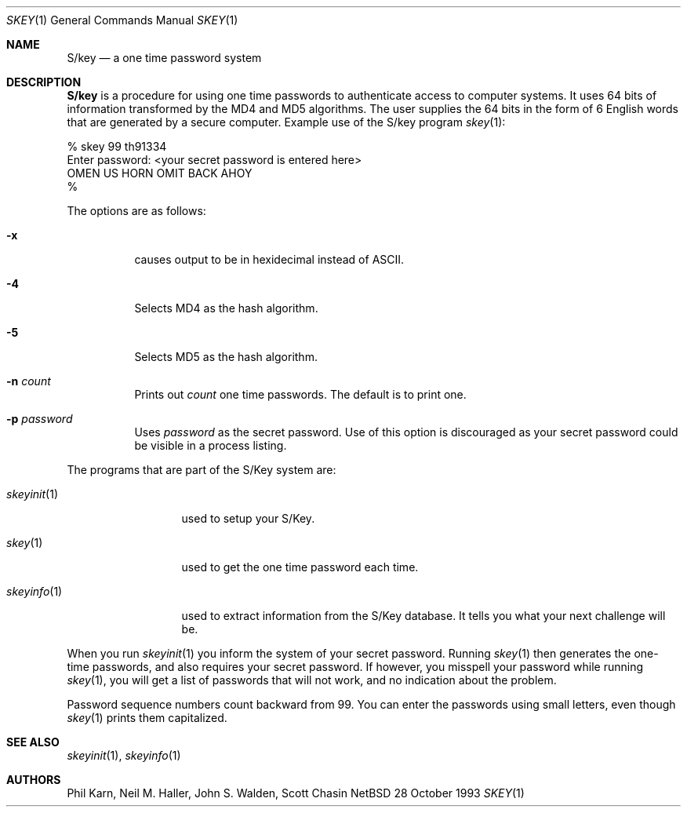 .\" $OpenBSD: src/usr.bin/skey/skey.1,v 1.3 1996/09/27 15:41:36 millert Exp $
.\"	@(#)skey.1	1.1 	10/28/93
.\"
.Dd 28 October 1993
.Dt SKEY 1
.Os NetBSD 4
.Sh NAME
.Nm S/key
.Nd a one time password system
.Sh DESCRIPTION
.Nm S/key
is a procedure for using one time passwords to authenticate access to
computer systems. It uses 64 bits of information transformed by the
MD4 and MD5 algorithms. The user supplies the 64 bits in the form of 6
English words that are generated by a secure computer.
Example use of the S/key program
.Xr skey 1 :
.sp
.sp 0
    % skey  99 th91334
.sp 0
    Enter password: <your secret password is entered here>
.sp 0
    OMEN US HORN OMIT BACK AHOY
.sp 0
    % 
.Pp
The options are as follows:
.Bl -tag -width Ds
.It Fl x
causes output to be in hexidecimal instead of ASCII.
.It Fl 4
Selects MD4 as the hash algorithm.
.It Fl 5
Selects MD5 as the hash algorithm.
.It Fl n Ar count
Prints out
.Ar count
one time passwords.  The default is to print one.
.It Fl p Ar password
Uses
.Ar password
as the secret password.  Use of this option is discouraged as
your secret password could be visible in a process listing.
.El
.Pp
The programs that are part of the S/Key system are:
.Bl -tag -width skeyinit...
.It Xr skeyinit 1
used to setup your S/Key.
.It Xr skey 1
used to get the one time password each time.
.It Xr skeyinfo 1
used to extract information from the S/Key database.
It tells you what your next challenge will be.
.El
.Pp
When you run
.Xr skeyinit 1
you inform the system of your
secret password.  Running
.Xr skey 1
then generates the
one-time passwords, and also requires your secret
password.  If however, you misspell your password
while running
.Xr skey 1 ,
you will get a list of passwords
that will not work, and no indication about the problem.
.Pp
Password sequence numbers count backward from 99.
You can enter the passwords using small letters, even though
.Xr skey 1
prints them capitalized.
.Sh SEE ALSO
.Xr skeyinit 1 ,
.Xr skeyinfo 1
.Sh AUTHORS
Phil Karn, Neil M. Haller, John S. Walden, Scott Chasin
